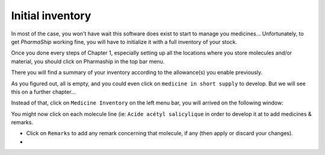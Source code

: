 .. |ps| replace:: *PharmaShip*

*****************
Initial inventory
*****************

In most of the case, you won't have wait this software does exist to start to manage you medicines... Unfortunately, to get |ps| working fine, you will have to initialize it with a full inventory of your stock.

Once you done every steps of Chapter 1, especially setting up all the locations where you store molecules and/or material, you should click on Pharmaship in the top bar menu.

There you will find a summary of your inventory according to the allowance(s) you enable previously.

.. image:: img/before_inventory.png

As you figured out, all is empty, and you could even click on ``medicine in short supply`` to develop. But we will see this on a further chapter...

Instead of that, click on ``Medicine Inventory`` on the left menu bar, you will arrived on the following window:

.. image:: img/inventory0.png

You might now click on each molecule line (ie: ``Acide acétyl salicylique`` in order to develop it at to add medicines & remarks.

.. image:: img/inventory1.png

* Click on ``Remarks`` to add any remark concerning that molecule, if any (then apply or discard your changes).
* 